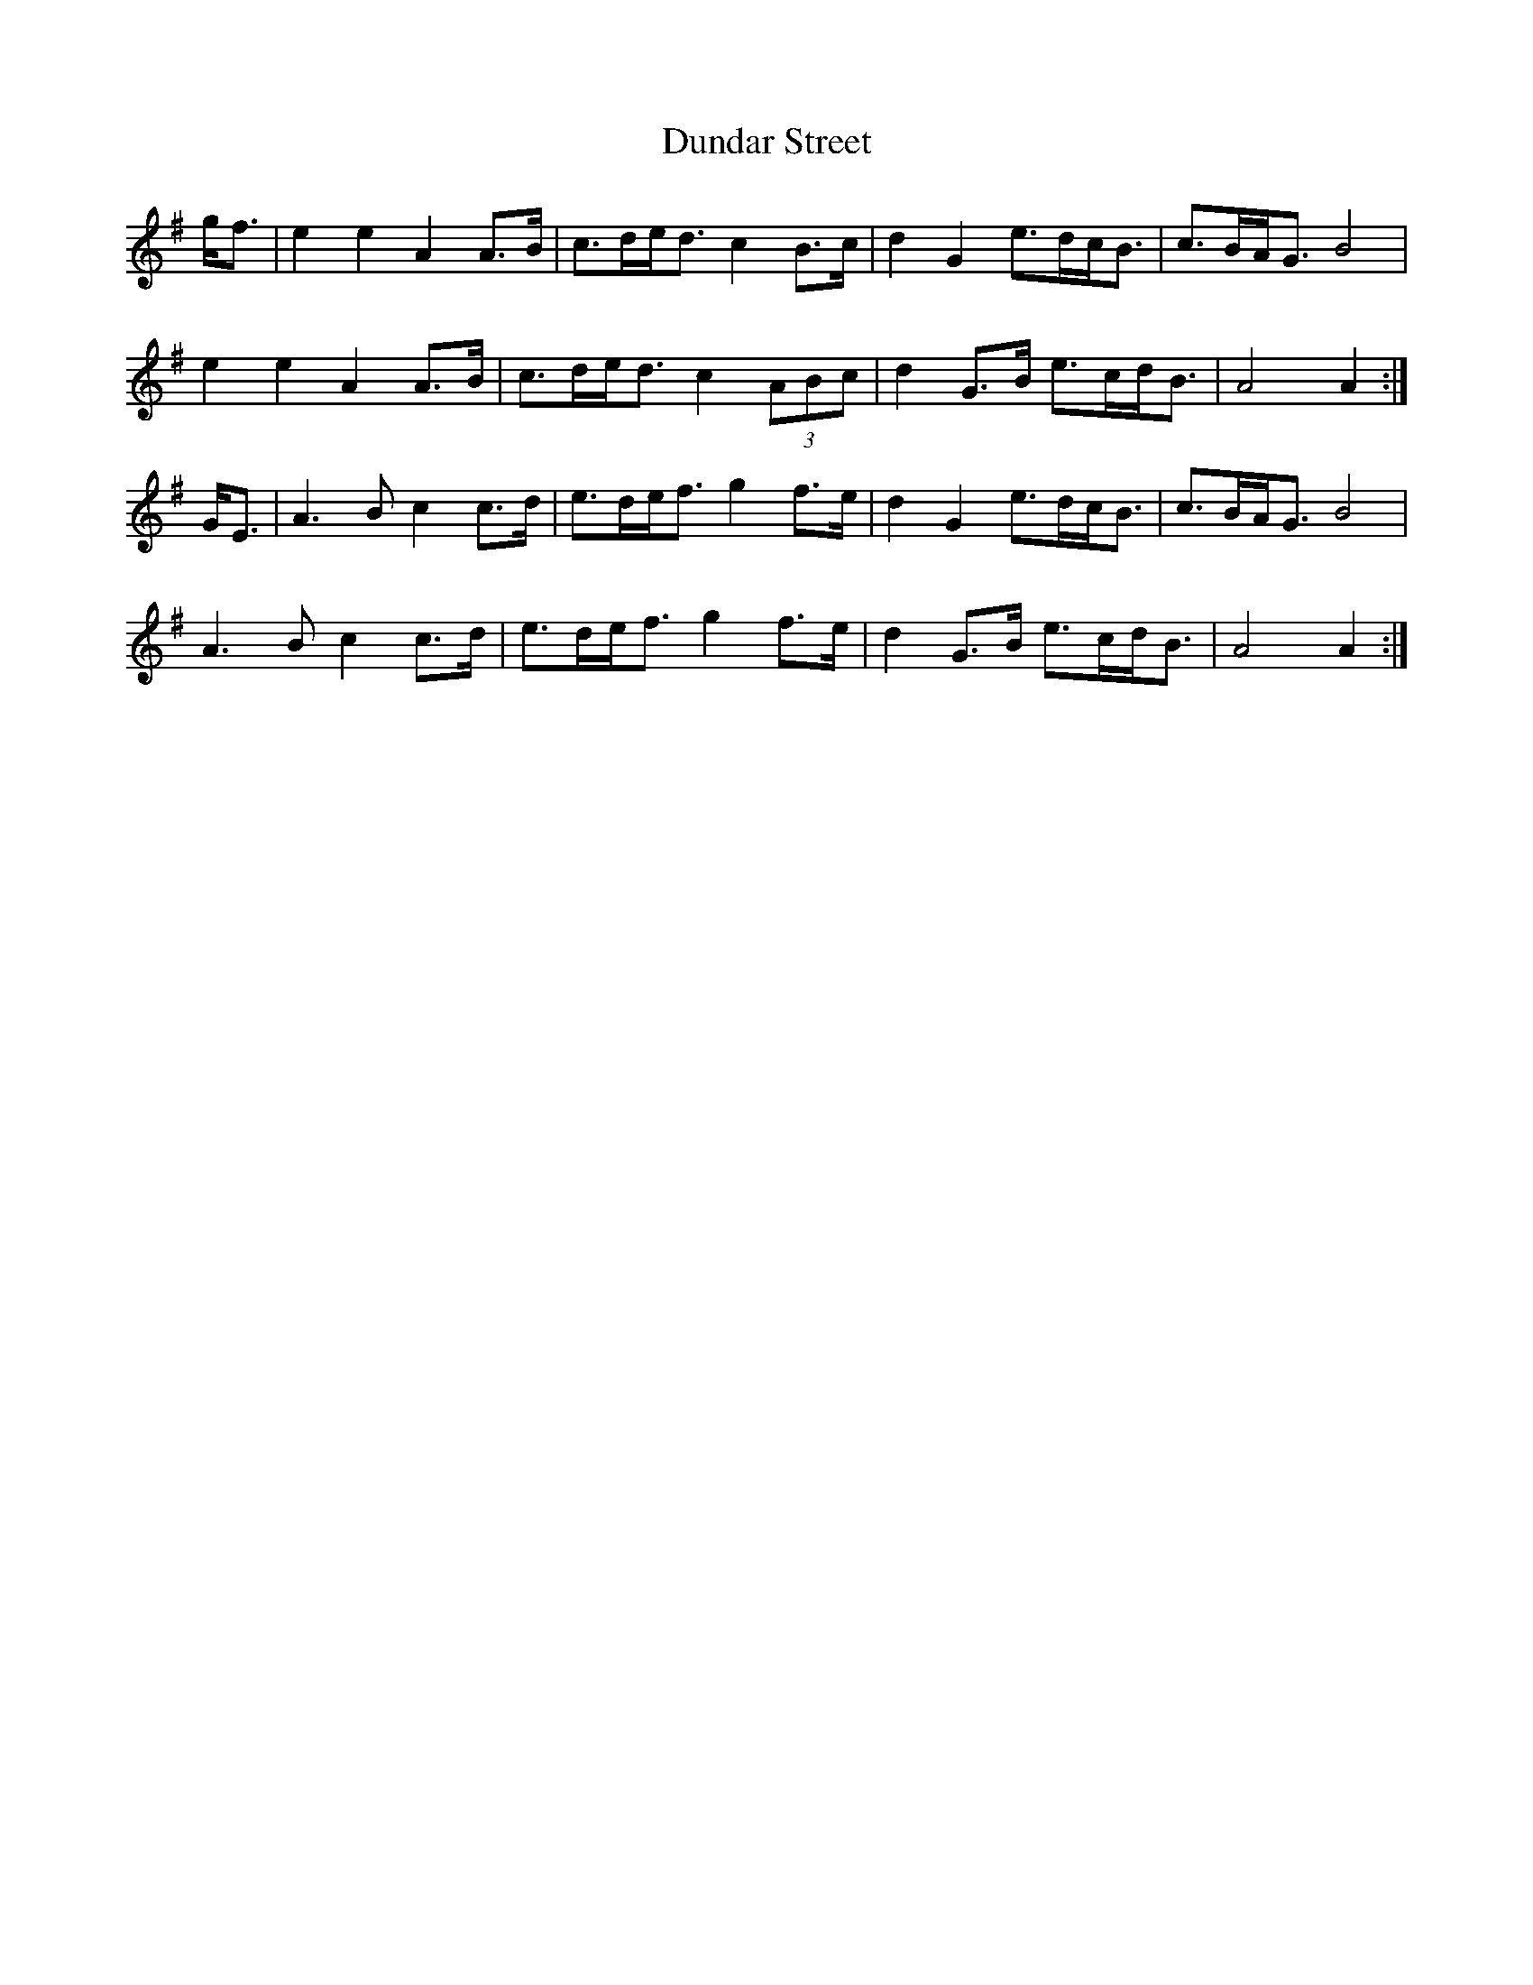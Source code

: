 X: 11174
T: Dundar Street
R: march
M: 
K: Adorian
g<f|e2e2 A2A>B|c>de<d c2B>c|d2G2 e>dc<B|c>BA<G B4|
e2e2 A2A>B|c>de<d c2(3ABc|d2G>B e>cd<B|A4 A2:|
G<E|A3B c2c>d|e>de<f g2f>e|d2G2 e>dc<B|c>BA<G B4|
A3B c2c>d|e>de<f g2f>e|d2G>B e>cd<B|A4 A2:|

